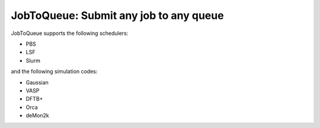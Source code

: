 #######################################
JobToQueue: Submit any job to any queue
#######################################

JobToQueue supports the following schedulers:

- PBS
- LSF
- Slurm

and the following simulation codes:

- Gaussian
- VASP
- DFTB+
- Orca
- deMon2k

